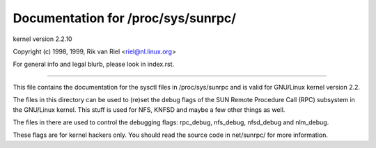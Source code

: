 ===================================
Documentation for /proc/sys/sunrpc/
===================================

kernel version 2.2.10

Copyright (c) 1998, 1999,  Rik van Riel <riel@nl.linux.org>

For general info and legal blurb, please look in index.rst.

------------------------------------------------------------------------------

This file contains the documentation for the sysctl files in
/proc/sys/sunrpc and is valid for GNU/Linux kernel version 2.2.

The files in this directory can be used to (re)set the debug
flags of the SUN Remote Procedure Call (RPC) subsystem in
the GNU/Linux kernel. This stuff is used for NFS, KNFSD and
maybe a few other things as well.

The files in there are used to control the debugging flags:
rpc_debug, nfs_debug, nfsd_debug and nlm_debug.

These flags are for kernel hackers only. You should read the
source code in net/sunrpc/ for more information.
